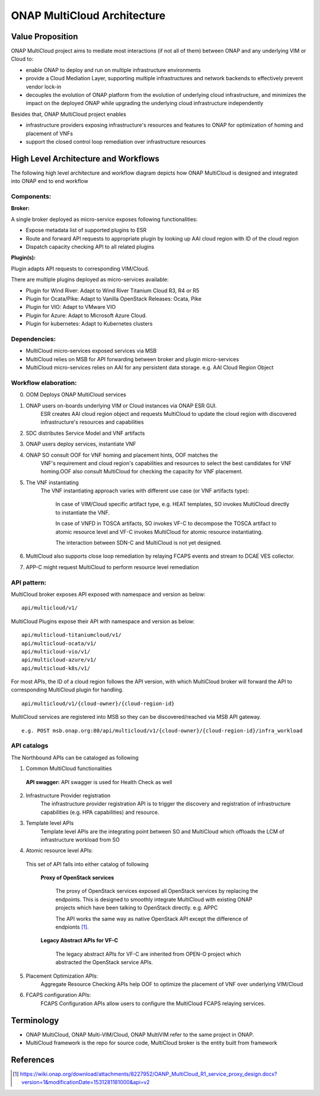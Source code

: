 ..
 This work is licensed under a Creative Commons Attribution 4.0
 International License.
 Copyright (c) 2018 Wind River Systems, Inc.

============================
ONAP MultiCloud Architecture
============================

Value Proposition
-----------------

ONAP MultiCloud project aims to mediate most interactions (if not all of them)
between ONAP and any underlying VIM or Cloud to:

* enable ONAP to deploy and run on multiple infrastructure environments
* provide a Cloud Mediation Layer, supporting multiple infrastructures and
  network backends to effectively prevent vendor lock-in
* decouples the evolution of ONAP platform from the evolution of underlying
  cloud infrastructure, and minimizes the impact on the deployed ONAP while
  upgrading the underlying cloud infrastructure independently

Besides that, ONAP MultiCloud project enables

* infrastructure providers exposing infrastructure's resources and features
  to ONAP for optimization of homing and placement of VNFs
* support the closed control loop remediation over infrastructure resources

High Level Architecture and Workflows
-------------------------------------

The following high level architecture and workflow diagram depicts how
ONAP MultiCloud is designed and integrated into ONAP end to end workflow

.. image:: ./images/mc-arch-workflow.png
    :alt: Multicloud icons in MSB
    :width: 975
    :height: 293
    :align: center

Components:
~~~~~~~~~~~
**Broker:**

A single broker deployed as micro-service exposes following functionalities:

* Expose metadata list of supported plugins to ESR
* Route and forward API requests to appropriate plugin by looking up AAI cloud
  region with ID of the cloud region
* Dispatch capacity checking API to all related plugins


**Plugin(s):**

Plugin adapts API requests to corresponding VIM/Cloud.

There are multiple plugins deployed as micro-services available:

* Plugin for Wind River: Adapt to Wind River Titanium Cloud R3, R4 or R5
* Plugin for Ocata/Pike: Adapt to Vanilla OpenStack Releases: Ocata, Pike
* Plugin for VIO: Adapt to VMware VIO
* Plugin for Azure: Adapt to Microsoft Azure Cloud.
* Plugin for kubernetes: Adapt to Kubernetes clusters

Dependencies:
~~~~~~~~~~~~~

* MultiCloud micro-services exposed services via MSB
* MultiCloud relies on MSB for API forwarding between broker and plugin
  micro-services
* MultiCloud micro-services relies on AAI for any persistent data storage.
  e.g. AAI Cloud Region Object


Workflow elaboration:
~~~~~~~~~~~~~~~~~~~~~

0) OOM Deploys ONAP MultiCloud services
#) ONAP users on-boards underlying VIM or Cloud instances via ONAP ESR GUI.
    ESR creates AAI cloud region object and requests MultiCloud to update the
    cloud region with discovered infrastructure's resources and capabilities

#) SDC distributes Service Model and VNF artifacts

#) ONAP users deploy services, instantiate VNF

#) ONAP SO consult OOF for VNF homing and placement hints, OOF matches the
    VNF's requirement and cloud region's capabilities and resources to select
    the best candidates for VNF homing.OOF also consult MultiCloud for checking
    the capacity for VNF placement.

#) The VNF instantiating
    The VNF instantiating approach varies with different use case (or VNF
    artifacts type):

      In case of VIM/Cloud specific artifact type, e.g. HEAT templates, SO
      invokes MultiCloud directly to instantiate the VNF.

      In case of VNFD in TOSCA artifacts, SO invokes VF-C to decompose the
      TOSCA artifact to atomic resource level and VF-C invokes MultiCloud for
      atomic resource instantiating.

      The interaction between SDN-C and MultiCloud is not yet designed.

#) MultiCloud also supports close loop remediation by relaying FCAPS events
   and stream to DCAE VES collector.

#) APP-C might request MultiCloud to perform resource level remediation

API pattern:
~~~~~~~~~~~~
MultiCloud broker exposes API exposed with namespace and version as below:

::

    api/multicloud/v1/

MultiCloud Plugins expose their API with namespace and version as below:

::

    api/multicloud-titaniumcloud/v1/
    api/multicloud-ocata/v1/
    api/multicloud-vio/v1/
    api/multicloud-azure/v1/
    api/multicloud-k8s/v1/


For most APIs, the ID of a cloud region follows the API version, with which
MultiCloud broker will forward the API to corresponding MultiCloud plugin for
handling.

::

    api/multicloud/v1/{cloud-owner}/{cloud-region-id}

MultiCloud services are registered into MSB so they can be discovered/reached
via MSB API gateway.

::

    e.g. POST msb.onap.org:80/api/multicloud/v1/{cloud-owner}/{cloud-region-id}/infra_workload


API catalogs
~~~~~~~~~~~~

The Northbound APIs can be cataloged as following

1) Common MultiCloud functionalities

 **API swagger:**
 API swagger is used for Health Check as well

2) Infrastructure Provider registration
    The infrastructure provider registration API is to trigger the discovery
    and registration of infrastructure capabilities (e.g. HPA capabilities)
    and resource.

3) Template level APIs
    Template level APIs are the integrating point between SO and MultiCloud
    which offloads the LCM of infrastructure workload from SO

4) Atomic resource level APIs:

  This set of API falls into either catalog of following

   **Proxy of OpenStack services**

    The proxy of OpenStack services exposed all OpenStack services by replacing
    the endpoints. This is designed to smoothly integrate MultiCloud with
    existing ONAP projects which have been talking to OpenStack directly.
    e.g. APPC

    The API works the same way as native OpenStack API except the difference of
    endpionts [1]_.

   **Legacy Abstract APIs for VF-C**

    The legacy abstract APIs for VF-C are inherited from OPEN-O project which
    abstracted the OpenStack service APIs.

5) Placement Optimization APIs:
     Aggregate Resource Checking APIs help OOF to optimize the placement of
     VNF over underlying VIM/Cloud

6) FCAPS configuration APIs:
    FCAPS Configuration APIs allow users to configure the MultiCloud FCAPS
    relaying services.


Terminology
-----------

* ONAP MultiCloud, ONAP Multi-VIM/Cloud, ONAP MultiVIM refer to the same
  project in ONAP.

* MultiCloud framework is the repo for source code, MultiCloud broker is the
  entity built from framework


References
----------

.. [1] https://wiki.onap.org/download/attachments/8227952/OANP_MultiCloud_R1_service_proxy_design.docx?version=1&modificationDate=1531281181000&api=v2
